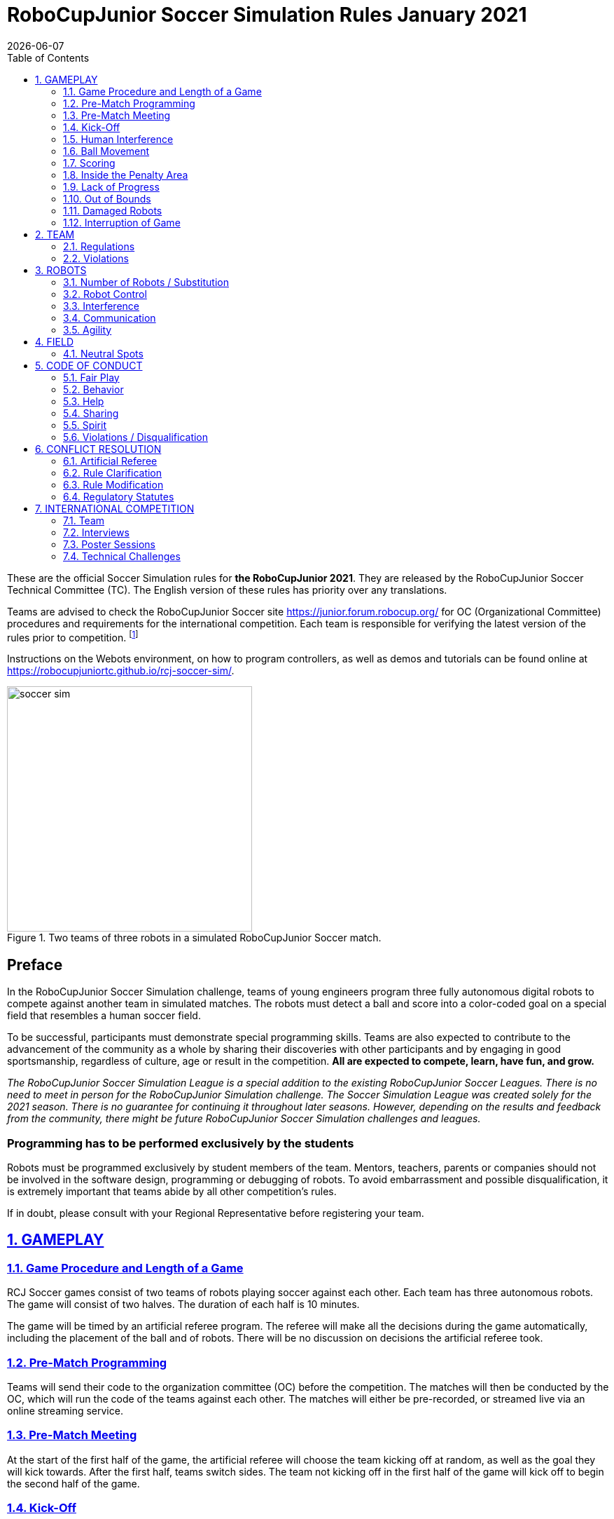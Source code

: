 = RoboCupJunior Soccer Simulation Rules January 2021
{docdate}
:toc: left
:sectanchors:
:sectlinks:
:xrefstyle: full
:section-refsig: Rule
:sectnums:

ifdef::basebackend-html[]
++++
<link rel="stylesheet" href="https://use.fontawesome.com/releases/v5.3.1/css/all.css" integrity="sha384-mzrmE5qonljUremFsqc01SB46JvROS7bZs3IO2EmfFsd15uHvIt+Y8vEf7N7fWAU" crossorigin="anonymous">
<script src="https://hypothes.is/embed.js" async></script>
++++
endif::basebackend-html[]

:icons: font
:numbered:

These are the official Soccer Simulation rules for *the RoboCupJunior 2021*.
They are released by the RoboCupJunior Soccer Technical Committee (TC).
The English version of these rules has priority over any translations.

Teams are advised to check the RoboCupJunior Soccer site
https://junior.forum.robocup.org/ for OC (Organizational Committee) procedures
and requirements for the international competition. Each team is responsible
for verifying the latest version of the rules prior to competition.
footnote:[The current version of these rules can be found at
https://robocupjuniortc.github.io/soccer-rules-simulation/master/rules.html in HTML form
and at https://robocupjuniortc.github.io/soccer-rules-simulation/master/rules.pdf in PDF
form.]

Instructions on the Webots environment, on how to program controllers, as well as demos
and tutorials can be found online at https://robocupjuniortc.github.io/rcj-soccer-sim/.

[title="Two teams of three robots in a simulated RoboCupJunior Soccer match."]
image::media/soccer_sim.png[width=350]

[discrete]
== Preface

In the RoboCupJunior Soccer Simulation challenge, teams of young engineers program
three fully autonomous digital robots to compete against another team
in simulated matches. The robots must detect a ball and score into a color-coded
goal on a special field that resembles a human soccer field.

To be successful, participants must demonstrate special programming skills.
Teams are also expected to contribute to the advancement of the community as a
whole by sharing their discoveries with other participants and by engaging in good
sportsmanship, regardless of culture, age or result in the competition.
*All are expected to compete, learn, have fun, and grow.*

_The RoboCupJunior Soccer Simulation League is a special addition to the existing
RoboCupJunior Soccer Leagues. There is no need to meet in person for the RoboCupJunior
Simulation challenge. The Soccer Simulation League was created solely for the
2021 season. There is no guarantee for continuing it throughout later seasons.
However, depending on the results and feedback from the community, there might be
future RoboCupJunior Soccer Simulation challenges and leagues._

[discrete]
=== Programming has to be performed exclusively by the students

Robots must be programmed exclusively by student members of the team. Mentors,
teachers, parents or companies should not be involved in the
software design, programming or debugging of robots. To avoid
embarrassment and possible disqualification, it is extremely important that
teams abide by all other competition’s rules.

If in doubt, please consult with your Regional Representative before
registering your team.



[[gameplay]]
== GAMEPLAY

[[game-procedure-and-length-of-a-game]]
=== Game Procedure and Length of a Game

RCJ Soccer games consist of two teams of robots playing soccer against each
other. Each team has three autonomous robots. The game will consist of two
halves. The duration of each half is 10 minutes.

The game will be timed by an artificial referee program. The referee will make
all the decisions during the game automatically, including the placement of
the ball and of robots. There will be no discussion on decisions the artificial
referee took.

[[pre-match-programming]]
=== Pre-Match Programming

Teams will send their code to the organization committee (OC) before the competition.
The matches will then be conducted by the OC, which will run the code of the teams
against each other. The matches will either be pre-recorded, or streamed live
via an online streaming service.

[[pre-match-meeting]]
=== Pre-Match Meeting

At the start of the first half of the game, the artificial referee will choose the team
kicking off at random, as well as the goal they will kick towards. After the first half, teams switch sides.
The team not kicking off in the first half of the game will kick off to begin
the second half of the game.

[[kick-off]]
=== Kick-Off

Each half of the game begins with a kick-off. All robots will be positioned by the artificial referee on
their own side of the field and halted. The ball is positioned 
by the artificial referee in the center of the field. All robots on the team not
kicking off will be outside of the center circle.

On the artificial referee's command, all robots will be started immediately.

[[neutral-kickoff]]
==== Neutral Kick-Off

A neutral kick-off is the same as the one described in <<kick-off>> with a
small change: all robots must be placed outside of the center circle.

[[human-interference]]
=== Human Interference

Except for starting or stopping the simulation, human interference during the
simulated matches is not permitted, neither by teams nor by the OC.
All decisions and actions are taken by the robots' programs
and the artificial referee autonomously.

[[ball-movement]]
=== Ball Movement

A robot cannot hold the ball.

[[scoring]]
=== Scoring

The artificial referee will consider a goal as being scored as soon as the ball crosses the goal line.

Goals scored either by an attacking or defending robot have the same end
result: they give one goal to the team on the opposite side.  After a goal, the
game will be restarted with a kick-off from the team who was scored against.

[[inside-penalty-area]]
=== Inside the Penalty Area

No robots are supposed to be inside any penalty area for more than 15 seconds.
After this time, they will be re-spawned on the furthest unoccupied neutral spot
facing sideways. For this rule to apply, a robot must be inside the penalty area with its center
of mass.

For the timer to be reset, the robots must be outside the penalty area for
more than 2 seconds.

[[lack-of-progress]]
=== Lack of Progress

Lack of progress occurs if there is no progress in the gameplay for a
reasonable period of time.  Typical
lack of progress situations are when the ball is stuck between robots, when
there is no change in ball and robot’s positions, or when the ball is beyond
detection or reach capability of all robots on the field.

If no significant ball movement occurs for 10 seconds, the artificial referee will call "lack of progress" and
will move the ball to {++a random unoccupied neutral spot.++} If this does not
solve the lack of progress, the referee can move the ball to a different
neutral spot.


[[out-of-bounds]]
=== Out of Bounds

There is no "Out of Bounds" rule.

{++If the ball or any robot accidentally leaves the field of play, it will be returned into play immediately,
and placed on the field according to the rules of <<lack-of-progress>>.++}

[[damaged-robots]]
=== Damaged Robots

Sometimes robots in the simulation will tip or fall over. In any case when
a robot does not move for 15 seconds, the artificial referee will re-spawn it
onto the nearest unoccupied neutral spot.

A robot that is respawned more than 3 times in a row according to this rule without moving
at all in-between is considered damaged and will be taken off the field. The
robot must remain off the field for one minute or until the next kick-off
is due. It will be placed on the free unoccupied neutral spot furthest from the ball,
facing sideways.


[[interruption-of-game-ref-interruption]]
=== Interruption of Game

In principle, a game will not be stopped.


[[team]]
== TEAM

[[team-regulations]]
=== Regulations

A team must have two, three or four members to form a RoboCupJunior team to
participate in the International event. A team member(s) and/or program(s) cannot
be shared between teams.

Each team must have a *captain*. The captain is the person responsible
for communication with the OC. The team captain should be in a position
to answer all of the OC's requests and questions. The team can replace its captain
during the competition.

[[team-violations]]
=== Violations

Teams that do not abide by the rules are not allowed to participate.


[[robots]]
== ROBOTS

[[number-of-robots-substitution]]
=== Number of Robots / Substitution

Each team must have exactly three programs for the full tournament.
footnote:[This means, each of the three robot has its own program. This can be three different
programs, or three times the same program, or anything in between.]
The substitution of  programs during the competition within the team or
with other teams is forbidden.

[[robots-control]]
=== Robot Control

The Teams will write a controller program to move the robots during the simulation.
The simulated robots have two wheels to control its movement (one on each side - differential-drive). 
The only aspect of the simulation that the program is allowed to act on is the speed of
the wheels of the robot that it is controlling. The program will be pre-written by
the teams and used for the whole competition. Substitution of the program during the 
competition or during a match is not allowed.

[[robots-interference]]
=== Interference

Teams are not allowed to interfere with the simulation in any unofficial way.
Teams may be penalized or disqualified by the OC for any attempt to influence or
work-around the artificicial referee, other team's robots, or the
simulation world's constraints.

[[communication]]
=== Communication

Robots may communicate within each team in the scope of the simulation,
as long as they abide by rule <<robots-interference>>.

Robots may not communicate with anything outside of the simulation world.

[[agility]]
=== Agility

The construction of the robots is pre-defined and part of the simulation
world. The robots will have a cubic form, two motorized wheels and no kicker.

Robots may be programmed with a controller script. They may turn in any direction, as
well as drive forward and backward anywhere on the field. There is a maximum speed defined
by the simulation. There is no mandatory behaviour required for the programs.

//[[textures]]
//=== Textures

//Robots can have customized textures. These textures cannot be transparent or carpet-green.


[[field]]
== FIELD

The playing field will be provided by the OC as a digital Webots world, along with
a small tutorial on how to place and move the robots during the game, as well as
measure the robot and ball positions.

[title="An empty field with its reference frame in the center: X (red) and Y (blue)."]
image::media/soccer_sim_field.png[image,height=170]


[[neutral-spots]]
=== Neutral Spots

There are 7 neutral spots. They are defined in simulation units as follows:

[cols=4*,options=header]
|===
| *Nr.* | *Name* | *X-Coordinate* | *Y-Coordinate*
| 1 | Central Point | 0 | 0
| 2 | Blue Side | 0.2 | 0
| 3 | Blue Side | 0.3 | 0.3
| 4 | Blue Side | 0.3 | -0.3
| 5 | Yellow Side | -0.2 | 0
| 6 | Yellow Side | -0.3 | 0.3
| 7 | Yellow Side | -0.3 | -0.3
|===


[title="The ball and the 6 robots on the 7 neutral spots as defined in <<neutral-spots>>"]
image::media/soccer_sim_field_neutral.png[image,height=200]


[[code-of-conduct]]
== CODE OF CONDUCT

[[fair-play]]
=== Fair Play

It is expected that the aim of all teams is to play a fair and clean game of
robot soccer.

Programs are not allowed to cause interference with other
robots or the referee during normal game play.

Programs are not allowed to cause interference to the field or to the ball during
normal game play.


[[behavior]]
=== Behavior

All participants are expected to behave themselves. All behavior
is to be of a subdued nature within the tournament.

[[help]]
=== Help

Mentors (teachers, parents, chaperones, and other adult team-members including
translators) are not allowed to work on the teams' programs.

*Mentors must not touch, build or program any programs.*

[[sharing]]
=== Sharing

The understanding that any technological and curricular developments should be
shared among the RoboCup and RoboCupJunior participants after the tournament
has been a part of world RoboCup competitions.

All the code must be shared with other participants and made open-source after
the tournament.

Also, if you find any bugs within the simulation world or the
artificial referee (except for the Webots logo), please let us know.

[[spirit]]
=== Spirit

It is expected that all participants, students, mentors, and parents will
respect the RoboCupJunior mission.

*_It is not whether you win or lose, but how much you learn that counts!_*

[[violations-disqualification]]
=== Violations / Disqualification

Teams that violate the code of conduct can be disqualified from the tournament.
It is also possible to disqualify only single person or single program from
further participation in the tournament.

In less severe cases of violations of the code of conduct, a team will be given
a warning (a yellow card). In severe or repeated cases of
violations of the code of conduct a team can be disqualified immediately
without a warning by a red card.

[[conflict-resolution]]
== CONFLICT RESOLUTION

[[referee-and-referee-assistant]]
=== Artificial Referee

During a match, the artificial referee is a program in charge of making decisions
with regards to the game and according to these rules.

During gameplay, the decisions made by the artificial referee are final.

At the conclusion of the game, the result recorded is final.

[[rule-clarification]]
=== Rule Clarification

Rule clarification may be made by members of the RoboCupJunior Soccer Technical
Committee and Organizing Committee, if necessary even during a tournament.

[[rule-modification]]
=== Rule Modification

If special circumstances, such as unforeseen problems or capabilities of a
robot occur, rules may be modified by the RoboCupJunior Soccer Organizing
Committee Chair in conjunction with available Technical Committee and
Organizing Committee members, if necessary even during a tournament.

[[regulatory-statutes]]
=== Regulatory Statutes

Each RoboCupJunior competition may have its own regulatory statutes to define
the procedure of the tournament (for example the SuperTeam system, game modes,
the inspection of programs, interviews, schedules, etc.). Regulatory statutes
become a part of this rule.


[[international-competition]]
== INTERNATIONAL COMPETITION

[[international-competition-team]]
=== Team

Maximum team size is 4 members for Teams competing in the RoboCupJunior Soccer Simulation League 2021.

Team members can participate independently of their participation in earlier RoboCupJunior Soccer Leagues.

[[interviews]]
=== Interviews

During the international competition, the Organizing Committee may arrange to
interview teams during the event. The exact schedule will be published by the
Organization Committee prior to the event.

During an interview, at least one member from each team must be able to explain
particularities about the team’s robots, especially with regards to its
strategy and its programming. An interviewer may ask the team for a
demonstration. The interviewer may also ask the team to write a simple program
during the interview to verify that the team is able to program its robot.

All teams are expected to be able to conduct the interview in English.  If this
poses a problem, the team may ask for a translator to be present at the
interview. If the OC is not able to provide a translator, the team is required
to do so. During the interview, the team will be evaluated using so called
Rubrics, which are published on the website mentioned in the beginning of these
rules.

The Technical Committee recommends the implementation of interviews in regional
competitions as well, but this is not mandatory.

[[poster-sessions]]
=== Poster Sessions

During the international competition, the Organizing Committee may also arrange
digital poster sessions for the teams to attend. The poster sessions will be held online.
Details will be published prior to the competition.

[[technical-challenges]]
=== Technical Challenges

Inspired by the major leagues and the need for further technological
advancement of the leagues, the Technical Committee has decided to conduct so
called *Technical Challenges*.

The idea of these challenges is to give the teams an opportunity to show off
various abilities of their robots which may not get noticed during the regular
games. Furthermore, the Technical Committee envisions these challenges to be a
place for testing new ideas that may make it to the future rules, or otherwise
shape the competition.

Any RoboCupJunior Soccer team will be eligible to try to tackle these
challenges. Unless otherwise stated, any robot taking part in these challenges
needs to abide by these rules in order to successfully complete it.

The technical challenges will be published prior to the competition, or
during competition days.
